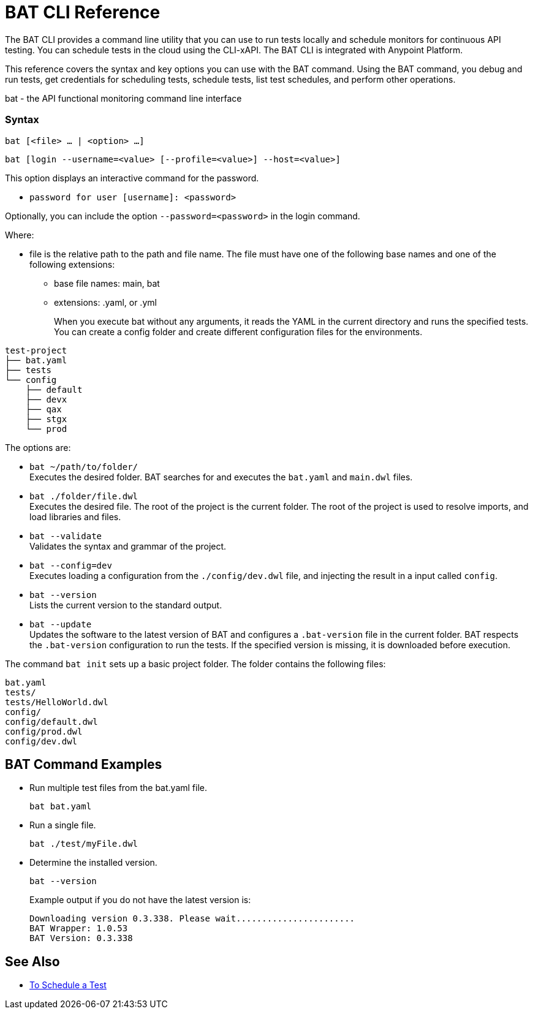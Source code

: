 = BAT CLI Reference

The BAT CLI provides a command line utility that you can use to run tests locally and schedule monitors for continuous API testing. You can schedule tests in the cloud using the CLI-xAPI.  The BAT CLI is integrated with Anypoint Platform.

This reference covers the syntax and key options you can use with the BAT command. Using the BAT command, you debug and run tests, get credentials for scheduling tests, schedule tests, list test schedules, and perform other operations.

bat - the API functional monitoring command line interface

=== Syntax

`bat [<file> ... | <option> ...]`

`bat [login --username=<value> [--profile=<value>] --host=<value>]`

This option displays an interactive command for the password.

** `password for user [username]: <password>`

Optionally, you can include the option `--password=<password>` in the login command.

Where:

* file is the relative path to the path and file name. The file must have one of the following base names and one of the following extensions:
+
** base file names: main, bat
** extensions: .yaml, or .yml
+
When you execute bat without any arguments, it reads the YAML in the current directory and runs the specified tests.
You can create a config folder and create different configuration files for the environments.

----
test-project
├── bat.yaml
├── tests
└── config
    ├── default
    ├── devx
    ├── qax
    ├── stgx
    └── prod
----


The options are:

* `bat ~/path/to/folder/` +
Executes the desired folder. BAT searches for and executes the `bat.yaml` and `main.dwl` files.

* `bat ./folder/file.dwl` +
Executes the desired file. The root of the project is the current folder.
The root of the project is used to resolve imports, and load libraries and files.

* `bat --validate` +
Validates the syntax and grammar of the project.

* `bat --config=dev` +
Executes loading a configuration from the  `./config/dev.dwl` file,
and injecting the result in a input called `config`.

* `bat --version` +
Lists the current version to the standard output.

* `bat --update` +
Updates the software to the latest version of BAT
and configures a `.bat-version` file in the current folder.
BAT respects the `.bat-version` configuration to run the tests.
If the specified version is missing, it is downloaded before execution.

The command `bat init` sets up a basic project folder. The folder contains the following files:

----
bat.yaml
tests/
tests/HelloWorld.dwl
config/
config/default.dwl
config/prod.dwl
config/dev.dwl
----

== BAT Command Examples

* Run multiple test files from the bat.yaml file.
+
`bat bat.yaml`
+
* Run a single file.
+
`bat ./test/myFile.dwl`
* Determine the installed version.
+
`bat --version`
+
Example output if you do not have the latest version is:
+
----
Downloading version 0.3.338. Please wait.......................
BAT Wrapper: 1.0.53
BAT Version: 0.3.338
----

== See Also

** link:/api-function-monitoring/bat-schedule-test-task[To Schedule a Test]
